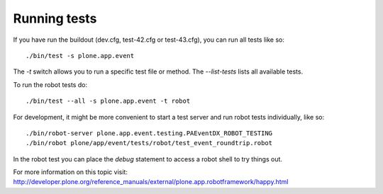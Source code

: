 Running tests
=============

If you have run the buildout (dev.cfg, test-42.cfg or test-43.cfg), you can run
all tests like so::

    ./bin/test -s plone.app.event

The `-t` switch allows you to run a specific test file or method. The
`--list-tests` lists all available tests.

To run the robot tests do::

    ./bin/test --all -s plone.app.event -t robot


For development, it might be more convenient to start a test server and run
robot tests individually, like so::

    ./bin/robot-server plone.app.event.testing.PAEventDX_ROBOT_TESTING
    ./bin/robot plone/app/event/tests/robot/test_event_roundtrip.robot

In the robot test you can place the `debug` statement to access a robot shell
to try things out.

For more information on this topic visit:
http://developer.plone.org/reference_manuals/external/plone.app.robotframework/happy.html

